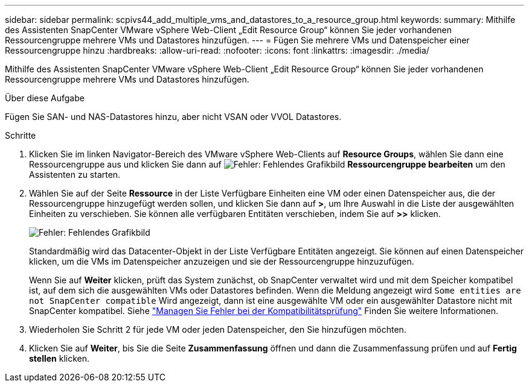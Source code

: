 ---
sidebar: sidebar 
permalink: scpivs44_add_multiple_vms_and_datastores_to_a_resource_group.html 
keywords:  
summary: Mithilfe des Assistenten SnapCenter VMware vSphere Web-Client „Edit Resource Group“ können Sie jeder vorhandenen Ressourcengruppe mehrere VMs und Datastores hinzufügen. 
---
= Fügen Sie mehrere VMs und Datenspeicher einer Ressourcengruppe hinzu
:hardbreaks:
:allow-uri-read: 
:nofooter: 
:icons: font
:linkattrs: 
:imagesdir: ./media/


[role="lead"]
Mithilfe des Assistenten SnapCenter VMware vSphere Web-Client „Edit Resource Group“ können Sie jeder vorhandenen Ressourcengruppe mehrere VMs und Datastores hinzufügen.

.Über diese Aufgabe
Fügen Sie SAN- und NAS-Datastores hinzu, aber nicht VSAN oder VVOL Datastores.

.Schritte
. Klicken Sie im linken Navigator-Bereich des VMware vSphere Web-Clients auf *Resource Groups*, wählen Sie dann eine Ressourcengruppe aus und klicken Sie dann auf image:scpivs44_image39.png["Fehler: Fehlendes Grafikbild"] *Ressourcengruppe bearbeiten* um den Assistenten zu starten.
. Wählen Sie auf der Seite *Ressource* in der Liste Verfügbare Einheiten eine VM oder einen Datenspeicher aus, die der Ressourcengruppe hinzugefügt werden sollen, und klicken Sie dann auf *>*, um Ihre Auswahl in die Liste der ausgewählten Einheiten zu verschieben. Sie können alle verfügbaren Entitäten verschieben, indem Sie auf *>>* klicken.
+
image:scpivs44_image19.png["Fehler: Fehlendes Grafikbild"]

+
Standardmäßig wird das Datacenter-Objekt in der Liste Verfügbare Entitäten angezeigt. Sie können auf einen Datenspeicher klicken, um die VMs im Datenspeicher anzuzeigen und sie der Ressourcengruppe hinzuzufügen.

+
Wenn Sie auf *Weiter* klicken, prüft das System zunächst, ob SnapCenter verwaltet wird und mit dem Speicher kompatibel ist, auf dem sich die ausgewählten VMs oder Datastores befinden. Wenn die Meldung angezeigt wird `Some entities are not SnapCenter compatible` Wird angezeigt, dann ist eine ausgewählte VM oder ein ausgewählter Datastore nicht mit SnapCenter kompatibel. Siehe link:scpivs44_create_resource_groups_for_vms_and_datastores.html#manage-compatibility-check-failures["Managen Sie Fehler bei der Kompatibilitätsprüfung"] Finden Sie weitere Informationen.

. Wiederholen Sie Schritt 2 für jede VM oder jeden Datenspeicher, den Sie hinzufügen möchten.
. Klicken Sie auf *Weiter*, bis Sie die Seite *Zusammenfassung* öffnen und dann die Zusammenfassung prüfen und auf *Fertig stellen* klicken.

